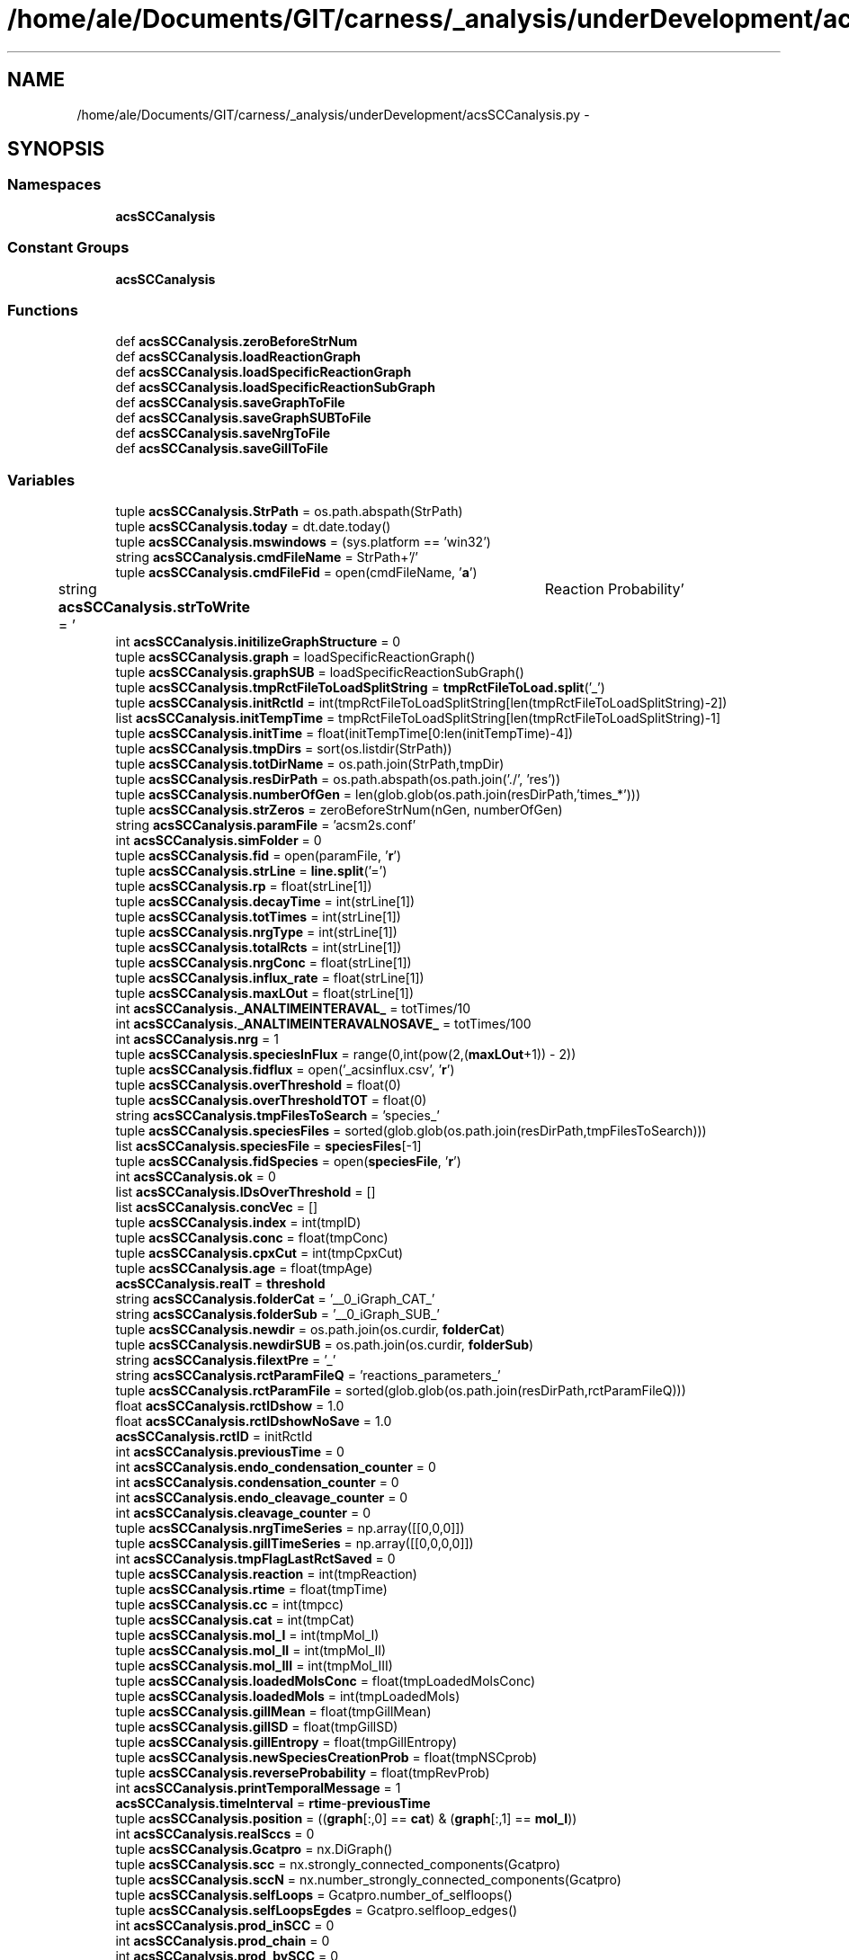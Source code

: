.TH "/home/ale/Documents/GIT/carness/_analysis/underDevelopment/acsSCCanalysis.py" 3 "Fri Mar 28 2014" "Version 4.8 (20140327.66)" "CaRNeSS" \" -*- nroff -*-
.ad l
.nh
.SH NAME
/home/ale/Documents/GIT/carness/_analysis/underDevelopment/acsSCCanalysis.py \- 
.SH SYNOPSIS
.br
.PP
.SS "Namespaces"

.in +1c
.ti -1c
.RI "\fBacsSCCanalysis\fP"
.br
.in -1c
.SS "Constant Groups"

.in +1c
.ti -1c
.RI "\fBacsSCCanalysis\fP"
.br
.in -1c
.SS "Functions"

.in +1c
.ti -1c
.RI "def \fBacsSCCanalysis\&.zeroBeforeStrNum\fP"
.br
.ti -1c
.RI "def \fBacsSCCanalysis\&.loadReactionGraph\fP"
.br
.ti -1c
.RI "def \fBacsSCCanalysis\&.loadSpecificReactionGraph\fP"
.br
.ti -1c
.RI "def \fBacsSCCanalysis\&.loadSpecificReactionSubGraph\fP"
.br
.ti -1c
.RI "def \fBacsSCCanalysis\&.saveGraphToFile\fP"
.br
.ti -1c
.RI "def \fBacsSCCanalysis\&.saveGraphSUBToFile\fP"
.br
.ti -1c
.RI "def \fBacsSCCanalysis\&.saveNrgToFile\fP"
.br
.ti -1c
.RI "def \fBacsSCCanalysis\&.saveGillToFile\fP"
.br
.in -1c
.SS "Variables"

.in +1c
.ti -1c
.RI "tuple \fBacsSCCanalysis\&.StrPath\fP = os\&.path\&.abspath(StrPath)"
.br
.ti -1c
.RI "tuple \fBacsSCCanalysis\&.today\fP = dt\&.date\&.today()"
.br
.ti -1c
.RI "tuple \fBacsSCCanalysis\&.mswindows\fP = (sys\&.platform == 'win32')"
.br
.ti -1c
.RI "string \fBacsSCCanalysis\&.cmdFileName\fP = StrPath+'/'"
.br
.ti -1c
.RI "tuple \fBacsSCCanalysis\&.cmdFileFid\fP = open(cmdFileName, '\fBa\fP')"
.br
.ti -1c
.RI "string \fBacsSCCanalysis\&.strToWrite\fP = '\\tReaction Probability'"
.br
.ti -1c
.RI "int \fBacsSCCanalysis\&.initilizeGraphStructure\fP = 0"
.br
.ti -1c
.RI "tuple \fBacsSCCanalysis\&.graph\fP = loadSpecificReactionGraph()"
.br
.ti -1c
.RI "tuple \fBacsSCCanalysis\&.graphSUB\fP = loadSpecificReactionSubGraph()"
.br
.ti -1c
.RI "tuple \fBacsSCCanalysis\&.tmpRctFileToLoadSplitString\fP = \fBtmpRctFileToLoad\&.split\fP('_')"
.br
.ti -1c
.RI "tuple \fBacsSCCanalysis\&.initRctId\fP = int(tmpRctFileToLoadSplitString[len(tmpRctFileToLoadSplitString)-2])"
.br
.ti -1c
.RI "list \fBacsSCCanalysis\&.initTempTime\fP = tmpRctFileToLoadSplitString[len(tmpRctFileToLoadSplitString)-1]"
.br
.ti -1c
.RI "tuple \fBacsSCCanalysis\&.initTime\fP = float(initTempTime[0:len(initTempTime)-4])"
.br
.ti -1c
.RI "tuple \fBacsSCCanalysis\&.tmpDirs\fP = sort(os\&.listdir(StrPath))"
.br
.ti -1c
.RI "tuple \fBacsSCCanalysis\&.totDirName\fP = os\&.path\&.join(StrPath,tmpDir)"
.br
.ti -1c
.RI "tuple \fBacsSCCanalysis\&.resDirPath\fP = os\&.path\&.abspath(os\&.path\&.join('\&./', 'res'))"
.br
.ti -1c
.RI "tuple \fBacsSCCanalysis\&.numberOfGen\fP = len(glob\&.glob(os\&.path\&.join(resDirPath,'times_*')))"
.br
.ti -1c
.RI "tuple \fBacsSCCanalysis\&.strZeros\fP = zeroBeforeStrNum(nGen, numberOfGen)"
.br
.ti -1c
.RI "string \fBacsSCCanalysis\&.paramFile\fP = 'acsm2s\&.conf'"
.br
.ti -1c
.RI "int \fBacsSCCanalysis\&.simFolder\fP = 0"
.br
.ti -1c
.RI "tuple \fBacsSCCanalysis\&.fid\fP = open(paramFile, '\fBr\fP')"
.br
.ti -1c
.RI "tuple \fBacsSCCanalysis\&.strLine\fP = \fBline\&.split\fP('=')"
.br
.ti -1c
.RI "tuple \fBacsSCCanalysis\&.rp\fP = float(strLine[1])"
.br
.ti -1c
.RI "tuple \fBacsSCCanalysis\&.decayTime\fP = int(strLine[1])"
.br
.ti -1c
.RI "tuple \fBacsSCCanalysis\&.totTimes\fP = int(strLine[1])"
.br
.ti -1c
.RI "tuple \fBacsSCCanalysis\&.nrgType\fP = int(strLine[1])"
.br
.ti -1c
.RI "tuple \fBacsSCCanalysis\&.totalRcts\fP = int(strLine[1])"
.br
.ti -1c
.RI "tuple \fBacsSCCanalysis\&.nrgConc\fP = float(strLine[1])"
.br
.ti -1c
.RI "tuple \fBacsSCCanalysis\&.influx_rate\fP = float(strLine[1])"
.br
.ti -1c
.RI "tuple \fBacsSCCanalysis\&.maxLOut\fP = float(strLine[1])"
.br
.ti -1c
.RI "int \fBacsSCCanalysis\&._ANALTIMEINTERAVAL_\fP = totTimes/10"
.br
.ti -1c
.RI "int \fBacsSCCanalysis\&._ANALTIMEINTERAVALNOSAVE_\fP = totTimes/100"
.br
.ti -1c
.RI "int \fBacsSCCanalysis\&.nrg\fP = 1"
.br
.ti -1c
.RI "tuple \fBacsSCCanalysis\&.speciesInFlux\fP = range(0,int(pow(2,(\fBmaxLOut\fP+1)) - 2))"
.br
.ti -1c
.RI "tuple \fBacsSCCanalysis\&.fidflux\fP = open('_acsinflux\&.csv', '\fBr\fP')"
.br
.ti -1c
.RI "tuple \fBacsSCCanalysis\&.overThreshold\fP = float(0)"
.br
.ti -1c
.RI "tuple \fBacsSCCanalysis\&.overThresholdTOT\fP = float(0)"
.br
.ti -1c
.RI "string \fBacsSCCanalysis\&.tmpFilesToSearch\fP = 'species_'"
.br
.ti -1c
.RI "tuple \fBacsSCCanalysis\&.speciesFiles\fP = sorted(glob\&.glob(os\&.path\&.join(resDirPath,tmpFilesToSearch)))"
.br
.ti -1c
.RI "list \fBacsSCCanalysis\&.speciesFile\fP = \fBspeciesFiles\fP[-1]"
.br
.ti -1c
.RI "tuple \fBacsSCCanalysis\&.fidSpecies\fP = open(\fBspeciesFile\fP, '\fBr\fP')"
.br
.ti -1c
.RI "int \fBacsSCCanalysis\&.ok\fP = 0"
.br
.ti -1c
.RI "list \fBacsSCCanalysis\&.IDsOverThreshold\fP = []"
.br
.ti -1c
.RI "list \fBacsSCCanalysis\&.concVec\fP = []"
.br
.ti -1c
.RI "tuple \fBacsSCCanalysis\&.index\fP = int(tmpID)"
.br
.ti -1c
.RI "tuple \fBacsSCCanalysis\&.conc\fP = float(tmpConc)"
.br
.ti -1c
.RI "tuple \fBacsSCCanalysis\&.cpxCut\fP = int(tmpCpxCut)"
.br
.ti -1c
.RI "tuple \fBacsSCCanalysis\&.age\fP = float(tmpAge)"
.br
.ti -1c
.RI "\fBacsSCCanalysis\&.realT\fP = \fBthreshold\fP"
.br
.ti -1c
.RI "string \fBacsSCCanalysis\&.folderCat\fP = '__0_iGraph_CAT_'"
.br
.ti -1c
.RI "string \fBacsSCCanalysis\&.folderSub\fP = '__0_iGraph_SUB_'"
.br
.ti -1c
.RI "tuple \fBacsSCCanalysis\&.newdir\fP = os\&.path\&.join(os\&.curdir, \fBfolderCat\fP)"
.br
.ti -1c
.RI "tuple \fBacsSCCanalysis\&.newdirSUB\fP = os\&.path\&.join(os\&.curdir, \fBfolderSub\fP)"
.br
.ti -1c
.RI "string \fBacsSCCanalysis\&.filextPre\fP = '_'"
.br
.ti -1c
.RI "string \fBacsSCCanalysis\&.rctParamFileQ\fP = 'reactions_parameters_'"
.br
.ti -1c
.RI "tuple \fBacsSCCanalysis\&.rctParamFile\fP = sorted(glob\&.glob(os\&.path\&.join(resDirPath,rctParamFileQ)))"
.br
.ti -1c
.RI "float \fBacsSCCanalysis\&.rctIDshow\fP = 1\&.0"
.br
.ti -1c
.RI "float \fBacsSCCanalysis\&.rctIDshowNoSave\fP = 1\&.0"
.br
.ti -1c
.RI "\fBacsSCCanalysis\&.rctID\fP = initRctId"
.br
.ti -1c
.RI "int \fBacsSCCanalysis\&.previousTime\fP = 0"
.br
.ti -1c
.RI "int \fBacsSCCanalysis\&.endo_condensation_counter\fP = 0"
.br
.ti -1c
.RI "int \fBacsSCCanalysis\&.condensation_counter\fP = 0"
.br
.ti -1c
.RI "int \fBacsSCCanalysis\&.endo_cleavage_counter\fP = 0"
.br
.ti -1c
.RI "int \fBacsSCCanalysis\&.cleavage_counter\fP = 0"
.br
.ti -1c
.RI "tuple \fBacsSCCanalysis\&.nrgTimeSeries\fP = np\&.array([[0,0,0]])"
.br
.ti -1c
.RI "tuple \fBacsSCCanalysis\&.gillTimeSeries\fP = np\&.array([[0,0,0,0]])"
.br
.ti -1c
.RI "int \fBacsSCCanalysis\&.tmpFlagLastRctSaved\fP = 0"
.br
.ti -1c
.RI "tuple \fBacsSCCanalysis\&.reaction\fP = int(tmpReaction)"
.br
.ti -1c
.RI "tuple \fBacsSCCanalysis\&.rtime\fP = float(tmpTime)"
.br
.ti -1c
.RI "tuple \fBacsSCCanalysis\&.cc\fP = int(tmpcc)"
.br
.ti -1c
.RI "tuple \fBacsSCCanalysis\&.cat\fP = int(tmpCat)"
.br
.ti -1c
.RI "tuple \fBacsSCCanalysis\&.mol_I\fP = int(tmpMol_I)"
.br
.ti -1c
.RI "tuple \fBacsSCCanalysis\&.mol_II\fP = int(tmpMol_II)"
.br
.ti -1c
.RI "tuple \fBacsSCCanalysis\&.mol_III\fP = int(tmpMol_III)"
.br
.ti -1c
.RI "tuple \fBacsSCCanalysis\&.loadedMolsConc\fP = float(tmpLoadedMolsConc)"
.br
.ti -1c
.RI "tuple \fBacsSCCanalysis\&.loadedMols\fP = int(tmpLoadedMols)"
.br
.ti -1c
.RI "tuple \fBacsSCCanalysis\&.gillMean\fP = float(tmpGillMean)"
.br
.ti -1c
.RI "tuple \fBacsSCCanalysis\&.gillSD\fP = float(tmpGillSD)"
.br
.ti -1c
.RI "tuple \fBacsSCCanalysis\&.gillEntropy\fP = float(tmpGillEntropy)"
.br
.ti -1c
.RI "tuple \fBacsSCCanalysis\&.newSpeciesCreationProb\fP = float(tmpNSCprob)"
.br
.ti -1c
.RI "tuple \fBacsSCCanalysis\&.reverseProbability\fP = float(tmpRevProb)"
.br
.ti -1c
.RI "int \fBacsSCCanalysis\&.printTemporalMessage\fP = 1"
.br
.ti -1c
.RI "\fBacsSCCanalysis\&.timeInterval\fP = \fBrtime\fP-\fBpreviousTime\fP"
.br
.ti -1c
.RI "tuple \fBacsSCCanalysis\&.position\fP = ((\fBgraph\fP[:,0] == \fBcat\fP) & (\fBgraph\fP[:,1] == \fBmol_I\fP))"
.br
.ti -1c
.RI "int \fBacsSCCanalysis\&.realSccs\fP = 0"
.br
.ti -1c
.RI "tuple \fBacsSCCanalysis\&.Gcatpro\fP = nx\&.DiGraph()"
.br
.ti -1c
.RI "tuple \fBacsSCCanalysis\&.scc\fP = nx\&.strongly_connected_components(Gcatpro)"
.br
.ti -1c
.RI "tuple \fBacsSCCanalysis\&.sccN\fP = nx\&.number_strongly_connected_components(Gcatpro)"
.br
.ti -1c
.RI "tuple \fBacsSCCanalysis\&.selfLoops\fP = Gcatpro\&.number_of_selfloops()"
.br
.ti -1c
.RI "tuple \fBacsSCCanalysis\&.selfLoopsEgdes\fP = Gcatpro\&.selfloop_edges()"
.br
.ti -1c
.RI "int \fBacsSCCanalysis\&.prod_inSCC\fP = 0"
.br
.ti -1c
.RI "int \fBacsSCCanalysis\&.prod_chain\fP = 0"
.br
.ti -1c
.RI "int \fBacsSCCanalysis\&.prod_bySCC\fP = 0"
.br
.ti -1c
.RI "int \fBacsSCCanalysis\&.prod_overlap\fP = 0"
.br
.ti -1c
.RI "int \fBacsSCCanalysis\&.sccID\fP = 0"
.br
.ti -1c
.RI "int \fBacsSCCanalysis\&.autocatalysis\fP = 0"
.br
.ti -1c
.RI "int \fBacsSCCanalysis\&.prod_inSCC_weight\fP = 0"
.br
.ti -1c
.RI "int \fBacsSCCanalysis\&.prod_chain_weight\fP = 0"
.br
.ti -1c
.RI "int \fBacsSCCanalysis\&.prod_bySCC_weight\fP = 0"
.br
.ti -1c
.RI "int \fBacsSCCanalysis\&.prod_overlap_weight\fP = 0"
.br
.ti -1c
.RI "int \fBacsSCCanalysis\&.self_loop_weight\fP = 0"
.br
.ti -1c
.RI "int \fBacsSCCanalysis\&.conc_inSCC\fP = 0"
.br
.ti -1c
.RI "int \fBacsSCCanalysis\&.conc_chain\fP = 0"
.br
.ti -1c
.RI "int \fBacsSCCanalysis\&.conc_bySCC\fP = 0"
.br
.ti -1c
.RI "int \fBacsSCCanalysis\&.conc_overLap\fP = 0"
.br
.ti -1c
.RI "int \fBacsSCCanalysis\&.conc_selfCat\fP = 0"
.br
.ti -1c
.RI "int \fBacsSCCanalysis\&.wasteSpecies\fP = 0"
.br
.ti -1c
.RI "int \fBacsSCCanalysis\&.alreadyAdded_ACS\fP = 0"
.br
.ti -1c
.RI "int \fBacsSCCanalysis\&.alreadyAdded_leaves\fP = 0"
.br
.ti -1c
.RI "int \fBacsSCCanalysis\&.alreadyAdded_chain\fP = 0"
.br
.ti -1c
.RI "int \fBacsSCCanalysis\&.tmpProd_chain\fP = 0"
.br
.ti -1c
.RI "tuple \fBacsSCCanalysis\&.incomingNodes\fP = Gcatpro\&.predecessors(IdsOT)"
.br
.ti -1c
.RI "int \fBacsSCCanalysis\&.tempProd_chain_weight\fP = 0"
.br
.ti -1c
.RI "int \fBacsSCCanalysis\&.noInAcs\fP = 1"
.br
.ti -1c
.RI "int \fBacsSCCanalysis\&.inSCCFlag\fP = 0"
.br
.ti -1c
.RI "list \fBacsSCCanalysis\&.weightToDistribute\fP = \fBgraph\fP[((\fBgraph\fP[:,0] == sngInNode) & (\fBgraph\fP[:,1] == IdsOT)),5]"
.br
.ti -1c
.RI "tuple \fBacsSCCanalysis\&.inDegreeMean\fP = mean(Gcatpro\&.in_degree()\&.values())"
.br
.ti -1c
.RI "tuple \fBacsSCCanalysis\&.meanOverThreshold\fP = float(overThreshold)"
.br
.in -1c
.SH "Author"
.PP 
Generated automatically by Doxygen for CaRNeSS from the source code\&.
